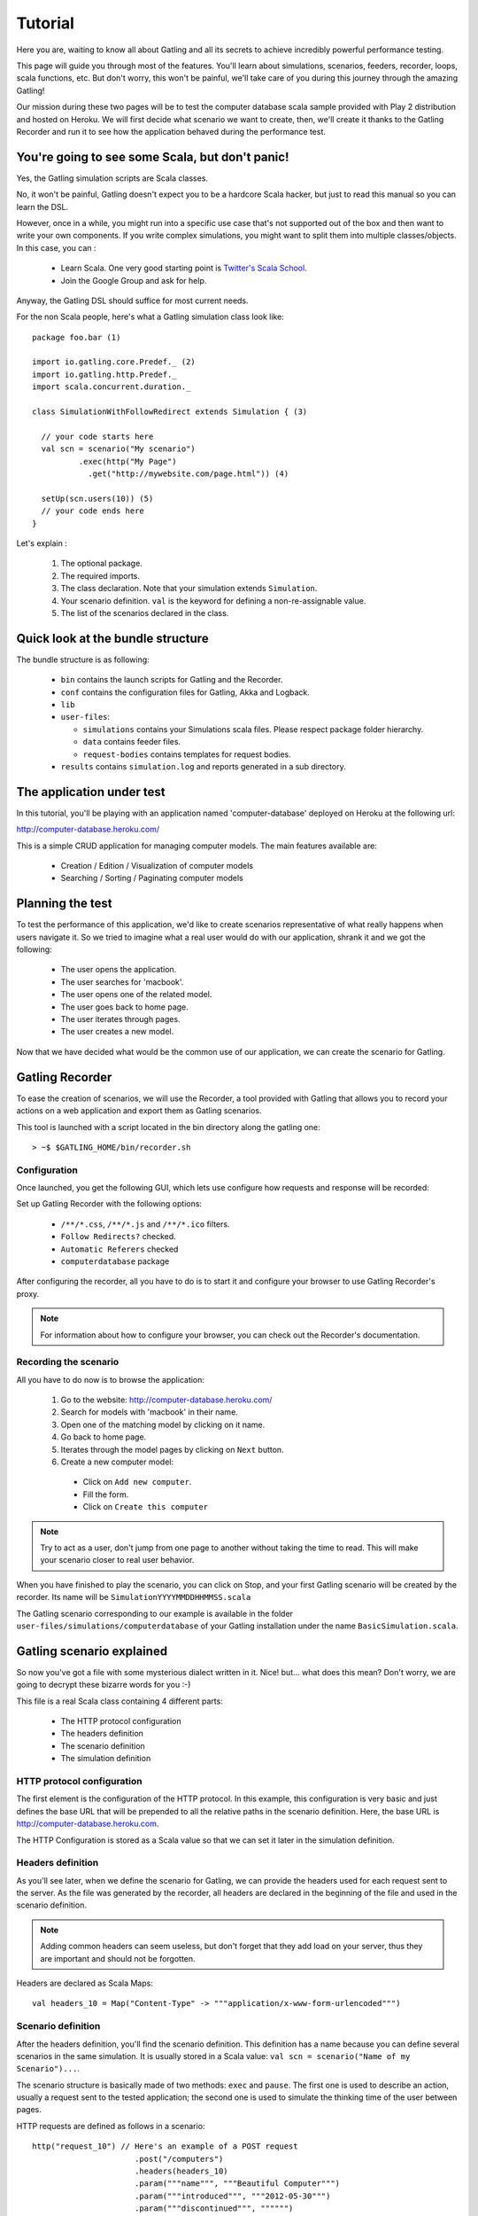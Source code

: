 ********
Tutorial
********

Here you are, waiting to know all about Gatling and all its secrets to achieve incredibly powerful performance testing.

This page will guide you through most of the features.
You'll learn about simulations, scenarios, feeders, recorder, loops, scala functions, etc.
But don't worry, this won't be painful, we'll take care of you during this journey through the amazing Gatling!

Our mission during these two pages will be to test the computer database scala sample provided with Play 2 distribution and hosted on Heroku.
We will first decide what scenario we want to create, then, we'll create it thanks to the Gatling Recorder and run it to see how the application behaved during the performance test.


You're going to see some Scala, but don't panic!
################################################

Yes, the Gatling simulation scripts are Scala classes.

No, it won't be painful, Gatling doesn't expect you to be a hardcore Scala hacker, but just to read this manual so you can learn the DSL.

However, once in a while, you might run into a specific use case that's not supported out of the box and then want to write your own components.
If you write complex simulations, you might want to split them into multiple classes/objects.
In this case, you can :

  * Learn Scala. One very good starting point is `Twitter's Scala School <http://twitter.github.io/scala_school/>`_.
  * Join the Google Group and ask for help.

Anyway, the Gatling DSL should suffice for most current needs.

For the non Scala people, here's what a Gatling simulation class look like::

  package foo.bar (1)

  import io.gatling.core.Predef._ (2)
  import io.gatling.http.Predef._
  import scala.concurrent.duration._

  class SimulationWithFollowRedirect extends Simulation { (3)

    // your code starts here
    val scn = scenario("My scenario")
            .exec(http("My Page")
              .get("http://mywebsite.com/page.html")) (4)

    setUp(scn.users(10)) (5)
    // your code ends here
  }

Let's explain :

  1. The optional package.
  2. The required imports.
  3. The class declaration. Note that your simulation extends ``Simulation``.
  4. Your scenario definition. ``val`` is the keyword for defining a non-re-assignable value.
  5. The list of the scenarios declared in the class.

Quick look at the bundle structure
##################################

The bundle structure is as following:

  * ``bin`` contains the launch scripts for Gatling and the Recorder.
  * ``conf`` contains the configuration files for Gatling, Akka and Logback.
  * ``lib``
  * ``user-files``:

    * ``simulations`` contains your Simulations scala files. Please respect package folder hierarchy.
    * ``data`` contains feeder files.
    * ``request-bodies`` contains templates for request bodies.

  * ``results`` contains ``simulation.log`` and reports generated in a sub directory.

The application under test
##########################

In this tutorial, you'll be playing with an application named 'computer-database' deployed on Heroku at the following url:

http://computer-database.heroku.com/

This is a simple CRUD application for managing computer models. The main features available are:

  * Creation / Edition / Visualization of computer models
  * Searching / Sorting / Paginating computer models

Planning the test
#################

To test the performance of this application, we'd like to create scenarios representative of what really happens when users navigate it.
So we tried to imagine what a real user would do with our application, shrank it and we got the following:

  * The user opens the application.
  * The user searches for 'macbook'.
  * The user opens one of the related model.
  * The user goes back to home page.
  * The user iterates through pages.
  * The user creates a new model.

Now that we have decided what would be the common use of our application, we can create the scenario for Gatling.

Gatling Recorder
#####################################

To ease the creation of scenarios, we will use the Recorder, a tool provided with Gatling that allows you to record your actions on a web application and export them as Gatling scenarios.

This tool is launched with a script located in the bin directory along the gatling one::

> ~$ $GATLING_HOME/bin/recorder.sh

Configuration
=============

Once launched, you get the following GUI, which lets use configure how requests and response will be recorded:

.. image:: img/recorder.png

Set up Gatling Recorder with the following options:

  * ``/**/*.css``, ``/**/*.js`` and ``/**/*.ico`` filters.
  * ``Follow Redirects?`` checked.
  * ``Automatic Referers`` checked
  * ``computerdatabase`` package

After configuring the recorder, all you have to do is to start it and configure your browser to use Gatling Recorder's proxy.

.. note:: For information about how to configure your browser, you can check out the Recorder's documentation.

Recording the scenario
======================

All you have to do now is to browse the application:

  1. Go to the website: http://computer-database.heroku.com/
  2. Search for models with 'macbook' in their name.
  3. Open one of the matching model by clicking on it name.
  4. Go back to home page.
  5. Iterates through the model pages by clicking on ``Next`` button.
  6. Create a new computer model:
    * Click on ``Add new computer``.
    * Fill the form.
    * Click on ``Create this computer``

.. note:: Try to act as a user, don't jump from one page to another without taking the time to read.
          This will make your scenario closer to real user behavior.

When you have finished to play the scenario, you can click on Stop, and your first Gatling scenario will be created by the recorder.
Its name will be ``SimulationYYYYMMDDHHMMSS.scala``

The Gatling scenario corresponding to our example is available in the folder ``user-files/simulations/computerdatabase`` of your Gatling installation under the name ``BasicSimulation.scala``.

Gatling scenario explained
##########################

So now you've got a file with some mysterious dialect written in it.
Nice! but... what does this mean? Don't worry, we are going to decrypt these bizarre words for you :-)

This file is a real Scala class containing 4 different parts:

  * The HTTP protocol configuration
  * The headers definition
  * The scenario definition
  * The simulation definition

HTTP protocol configuration
===========================

The first element is the configuration of the HTTP protocol.
In this example, this configuration is very basic and just defines the base URL that will be prepended to all the relative paths in the scenario definition.
Here, the base URL is http://computer-database.heroku.com.

The HTTP Configuration is stored as a Scala value so that we can set it later in the simulation definition.

Headers definition
==================

As you'll see later, when we define the scenario for Gatling, we can provide the headers used for each request sent to the server.
As the file was generated by the recorder, all headers are declared in the beginning of the file and used in the scenario definition.

.. note:: Adding common headers can seem useless, but don't forget that they add load on your server, thus they are important and should not be forgotten.

Headers are declared as Scala Maps::

  val headers_10 = Map("Content-Type" -> """application/x-www-form-urlencoded""")

Scenario definition
===================

After the headers definition, you'll find the scenario definition.
This definition has a name because you can define several scenarios in the same simulation.
It is usually stored in a Scala value: ``val scn = scenario("Name of my Scenario")...``.

The scenario structure is basically made of two methods: ``exec`` and ``pause``.
The first one is used to describe an action, usually a request sent to the tested application; the second one is used to simulate the thinking time of the user between pages.

HTTP requests are defined as follows in a scenario::

  http("request_10") // Here's an example of a POST request
			.post("/computers")
			.headers(headers_10)
			.param("""name""", """Beautiful Computer""")
			.param("""introduced""", """2012-05-30""")
			.param("""discontinued""", """""")
			.param("""company""", """37"""))

The example above produces a POST HTTP request that create a new computer model::

  HTTP request:
  POST http://computer-database.heroku.com//computers
  headers=
    Accept: [text/html,application/xhtml+xml,application/xml;q=0.9,*/*;q=0.8]
    Content-Type: [application/x-www-form-urlencoded]
    DNT: [1]
    Accept-Language: [en-US,en;q=0.5]
    Accept-Encoding: [gzip, deflate]
    User-Agent: [Mozilla/5.0 (Macintosh; Intel Mac OS X 10.8; rv:16.0) Gecko/20100101 Firefox/16.0]
    Referer: [http://computer-database.heroku.com//computers/new]
  params=
    company: [37]
    discontinued: []
    name: [Beautiful Computer]
    introduced: [2012-05-30]

Simulation definitions
======================

The last part of the file contains the simulation definition, this is where you define the load you want to inject to your server, eg::

  setUp(
    scn.inject(atOnceUsers(1)).protocols(httpConf)
  )

Here Gatling will simulate **one user** behaving as we did.
The protocolConfig is also added to the simulation to set the base URL.

Go further with Gatling
#######################

Now we have a basic Simulation to work with, we will apply a suite of refactoring to introduce more advanced concepts and DSL constructs.

The resulting simulations are available in the folder ``user-files/simulations/computerdatabase/advanced/``.

Step 01: Bring order into this mess
===================================

Presently our Simulation is a bit messy, we have a big scenario without real business meaning.
So first let split it in composable business processes, like one would do with PageObject pattern with Selenium.
This will ease the writing of various scenarios by user population.

In our scenario we have three separated processes:

  * Search: search models by name
  * Browse: browse the list of models
  * Edit: edit a given model

So we will create three Scala objects, objects are native Scala singletons, to encapsulate these processes::

  object Search {

    val search = exec(http("Home") // let's give proper names, they are displayed in the reports, and used as keys
        .get("/"))
      .pause(7)
      .exec(http("Search")
        .get("/computers")
        .queryParam("""f""", """macbook"""))
      .pause(2)
        .exec(http("Select")
        .get("/computers/6"))
      .pause(3)
  }

  object Browse {

    val browse = ...
  }

  object Edit {

    val edit = ...
  }

We can now rewrite our scenario using these reusable business processes::

   val scn = scenario("Scenario Name").exec(Search.search, Browse.browse, Edit.edit)

Step 02: More users = more load!
================================

So, this is great, we can load test our server with... one user!
We are going to increase the number of users.

Let define two populations of users:

  * The regular users: they can search and browse computer models.
  * The admin users: they can search, browse and edit computer models.

Translating into scenario this gives::

  val users = scenario("Users").exec(Search.search, Browse.browse)
  val admins = scenario("Admins").exec(Search.search, Browse.browse, Edit.edit)

To increase the number of simulated users, all you have to do is to change the configuration of the simulation as follows::

  setUp(users.inject(atOnceUsers(10)).protocols(httpConf))

.. note:: Here we set only 10 users, because we don't want to flood our test web application, please be kind and don't crash our Heroku instance ;-)

If you want to simulate 3 000 users, you don't want them to start at the same time.
Indeed, they are more likely to connect to your web application gradually.

Gatling provides the ``rampUsers`` builtin to implement this behavior.
The value of the ramp indicates the duration over which the users will be linearly started.

In our scenario let's have 10 regular users and 2 admins, and ramp them on 10 sec so we don't hammer the server::

  setUp(
    users.inject(rampUsers(10) over (10 seconds)),
    admins.inject(rampUsers(2) over (10 seconds))
  ).protocols(httpConf)

Step 03: Dynamic values with Feeders
====================================

We have set our simulation to run a bunch of users, but they all search for the same model.
Wouldn't it be nice if every user could search a different model name?

We need dynamic data so that all users don't play the same and we end up with a behavior completely different from the live system (caching, JIT...).
This is where Feeders will be useful.

Feeders are data sources containing all the values you want to use in your scenarios.
There are several types of Feeders, the simpliest being the CSV Feeder: this is the one we will use in our test.
Feeders are explained in details in the Feeders reference.

Here are the feeder we use and the modifications we made to our scenario::

  object Search {

    val feeder = csv("search.csv").random (1) (2)

    val search = exec(http("Home")
      .get("/"))
      .pause(1)
      .feed(feeder) (3)
      .exec(http("Search")
        .get("/computers")
        .queryParam("""f""", "${searchCriterion}") (4)
        .check(regex("""<a href="([^"]+)">${searchComputerName}</a>""").saveAs("computerURL"))) (5)
      .pause(1)
      .exec(http("Select")
        .get("${computerURL}") (6)
        .check(status.is(200)))
      .pause(1)
  }

Let's explain :

  1. First we create a feeder from a csv file with the following columns : ``searchCriterion``, ``searchComputerName``.
  2. The default feeder is a queue, so for this test, we use a random one to avoid feeder starvation.
  3. Every time a user passes here, a record is popped from the feeder and injected into the user's session.
     Thus user has two new session data named ``searchCriterion``, ``searchComputerName``.
  4. We use session data using Gatling's EL to parametrized the search.
  5. We use a regex with an EL, to capture a part of the HTML response, here an hyperlink, and save it in the user session with the name ``computerURL``.
  6. We use the previously save hyperlink to get a specific page.

Step 04: Don't repeat yourself!
================================

In the ``browse`` process we have a lot of repetition when iterating through the pages.
We have four time the same request with a different query param value. Can we try to DRY this ?

First we will extract the repeated ``exec`` block in a function, yes ``Simulation`` are plain Scala so we can use all the power of the language if needed::

  def gotoPage(page: String) = exec(http("Page " + page)
    .get("/computers")
    .queryParam("""p""", page))
    .pause(1)

We can now call this function and pass the desired page number.
But we have still repetition, it's time to introduce a new builtin structure::

  def gotoUntil(max: String) = repeat(max.toInt, "i") { (1)
    gotoPage("${i}") (2)
  }

Let's explained:

  1. The ``repeat`` builtin is a loop resolved at RUNTIME, it take the number of repetition and optionally the name of the counter.
  2. As we force the counter name we can use it in Gatling EL and access the nth page.

And finally we can write the ``browse`` process as follow::

  val browse = gotoUntil("4")

Step 05: Check and failure management
=====================================

Until now we use ``check`` to extract some data from the html response and store it in session.
But ``check`` are also handy to check some properties of the http response.
By default Gatling check if the http response status is 200x.

To demonstrate the failure management we will introduce a ``check`` on a condition that fails randomly::

  val random = ThreadLocalRandom.current() (1)
  val edit = exec(http("Form")
      .get("/computers/new"))
    .pause(1)
    .exec(http("Post")
      .post("/computers")
      ...
      .check(status.is(session => 200 + random.nextInt(2)))) (2)

Let's explained:

  1. First we create a thread local random number generator to avoid contention.
  2. We do a check on a condition that's been customized with a lambda.
     It will be evaluated every time a user executes the request.
     As response status is 200 the check will fail randomly.

To handle this random failure we use the ``tryMax`` and ``exitHereIfFailed`` constructs as follow::

  val edit = tryMax(2) { (1)
    exec(...)
  }.exitHereIfFailed (2)

Let's explained:

  1. ``tryMax`` allow to try a fix number of time an ``exec`` block in case of failure.
     Here we try at max 2 times the block.
  2. If the chain didn't finally succeed, the user exit the whole scenario due to ``exitHereIfFailed``.

That's all Folks!
